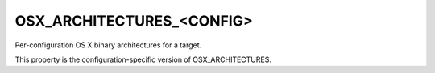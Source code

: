 OSX_ARCHITECTURES_<CONFIG>
--------------------------

Per-configuration OS X binary architectures for a target.

This property is the configuration-specific version of
OSX_ARCHITECTURES.
